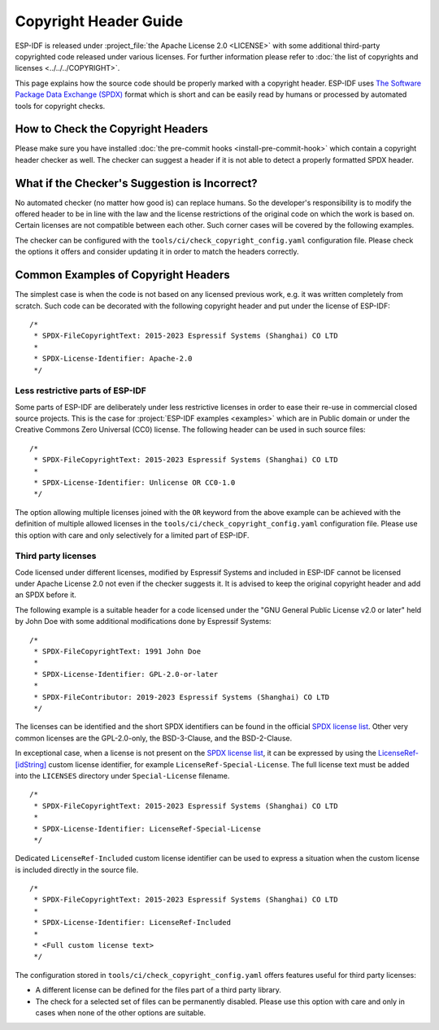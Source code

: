 Copyright Header Guide
======================

.. highlight:: c

ESP-IDF is released under :project_file:`the Apache License 2.0 <LICENSE>` with some additional third-party copyrighted code released under various licenses. For further information please refer to :doc:`the list of copyrights and licenses <../../../COPYRIGHT>`.

This page explains how the source code should be properly marked with a copyright header. ESP-IDF uses `The Software Package Data Exchange (SPDX) <https://spdx.dev>`_ format which is short and can be easily read by humans or processed by automated tools for copyright checks.

How to Check the Copyright Headers
----------------------------------

Please make sure you have installed :doc:`the pre-commit hooks <install-pre-commit-hook>` which contain a copyright header checker as well. The checker can suggest a header if it is not able to detect a properly formatted SPDX header.

What if the Checker's Suggestion is Incorrect?
----------------------------------------------

No automated checker (no matter how good is) can replace humans. So the developer's responsibility is to modify the offered header to be in line with the law and the license restrictions of the original code on which the work is based on. Certain licenses are not compatible between each other. Such corner cases will be covered by the following examples.

The checker can be configured with the ``tools/ci/check_copyright_config.yaml`` configuration file. Please check the options it offers and consider updating it in order to match the headers correctly.

Common Examples of Copyright Headers
------------------------------------

The simplest case is when the code is not based on any licensed previous work, e.g. it was written completely from scratch. Such code can be decorated with the following copyright header and put under the license of ESP-IDF::

    /*
     * SPDX-FileCopyrightText: 2015-2023 Espressif Systems (Shanghai) CO LTD
     *
     * SPDX-License-Identifier: Apache-2.0
     */

Less restrictive parts of ESP-IDF
~~~~~~~~~~~~~~~~~~~~~~~~~~~~~~~~~

Some parts of ESP-IDF are deliberately under less restrictive licenses in order to ease their re-use in commercial closed source projects. This is the case for :project:`ESP-IDF examples <examples>` which are in Public domain or under the Creative Commons Zero Universal (CC0) license. The following header can be used in such source files::

    /*
     * SPDX-FileCopyrightText: 2015-2023 Espressif Systems (Shanghai) CO LTD
     *
     * SPDX-License-Identifier: Unlicense OR CC0-1.0
     */

The option allowing multiple licenses joined with the ``OR`` keyword from the above example can be achieved with the definition of multiple allowed licenses in the ``tools/ci/check_copyright_config.yaml`` configuration file. Please use this option with care and only selectively for a limited part of ESP-IDF.

Third party licenses
~~~~~~~~~~~~~~~~~~~~

Code licensed under different licenses, modified by Espressif Systems and included in ESP-IDF cannot be licensed under Apache License 2.0 not even if the checker suggests it. It is advised to keep the original copyright header and add an SPDX before it.

The following example is a suitable header for a code licensed under the "GNU General Public License v2.0 or later" held by John Doe with some additional modifications done by Espressif Systems::

    /*
     * SPDX-FileCopyrightText: 1991 John Doe
     *
     * SPDX-License-Identifier: GPL-2.0-or-later
     *
     * SPDX-FileContributor: 2019-2023 Espressif Systems (Shanghai) CO LTD
     */

The licenses can be identified and the short SPDX identifiers can be found in the official `SPDX license list`_. Other very common licenses are the GPL-2.0-only, the BSD-3-Clause, and the BSD-2-Clause.

In exceptional case, when a license is not present on the `SPDX license list`_, it can be expressed by using the `LicenseRef-[idString]`_ custom license identifier, for example ``LicenseRef-Special-License``. The full license text must be added into the ``LICENSES`` directory under ``Special-License`` filename. ::

    /*
     * SPDX-FileCopyrightText: 2015-2023 Espressif Systems (Shanghai) CO LTD
     *
     * SPDX-License-Identifier: LicenseRef-Special-License
     */

Dedicated ``LicenseRef-Included`` custom license identifier can be used to express a situation when the custom license is included directly in the source file. ::

    /*
     * SPDX-FileCopyrightText: 2015-2023 Espressif Systems (Shanghai) CO LTD
     *
     * SPDX-License-Identifier: LicenseRef-Included
     *
     * <Full custom license text>
     */

The configuration stored in ``tools/ci/check_copyright_config.yaml`` offers features useful for third party licenses:

* A different license can be defined for the files part of a third party library.
* The check for a selected set of files can be permanently disabled. Please use this option with care and only in cases when none of the other options are suitable.

.. _SPDX license list: https://spdx.org/licenses
.. _LicenseRef-[idString]: https://spdx.github.io/spdx-spec/v2.3/other-licensing-information-detected/#101-license-identifier-field
